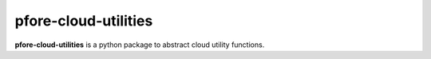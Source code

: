=====================
pfore-cloud-utilities
=====================

**pfore-cloud-utilities** is a python package to abstract
cloud utility functions.
